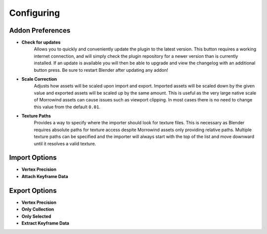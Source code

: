 Configuring
===========

Addon Preferences
-----------------

.. image:: ../_static/preferences.png

- **Check for updates**
    Allows you to quickly and conveniently update the plugin to the latest version. This button requires a working internet connection, and will simply check the plugin repository for a newer version than is currently installed. If an update is available you will then be able to upgrade and view the changelog with an additional button press. Be sure to restart Blender after updating any addon!
- **Scale Correction**
    Adjusts how assets will be scaled upon import and export. Imported assets will be scaled down by the given value and exported assets will be scaled up by the same amount. This is useful as the very large native scale of Morrowind assets can cause issues such as viewport clipping. In most cases there is no need to change this value from the default ``0.01``.
- **Texture Paths**
    Provides a way to specify where the importer should look for texture files. This is necessary as Blender requires absolute paths for texture access despite Morrowind assets only providing relative paths. Multiple texture paths can be specified and the importer will always start with the top of the list and move downward until it resolves a valid texture.


Import Options
--------------

- **Vertex Precision**
- **Attach Keyframe Data**


Export Options
--------------

- **Vertex Precision**
- **Only Collection**
- **Only Selected**
- **Extract Keyframe Data**